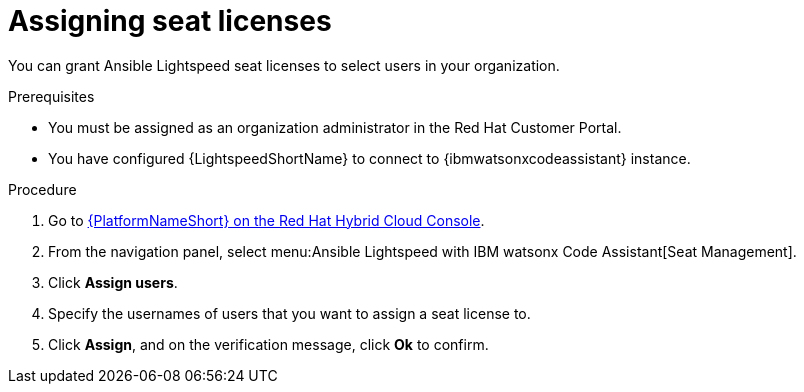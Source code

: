 :_content-type: PROCEDURE

[id="assign-seat-licenses_{context}"]

= Assigning seat licenses

You can grant Ansible Lightspeed seat licenses to select users in your organization.

.Prerequisites
* You must be assigned as an organization administrator in the Red Hat Customer Portal. 
* You have configured {LightspeedShortName} to connect to {ibmwatsonxcodeassistant} instance.


.Procedure

. Go to link:https://console.redhat.com/ansible/seats-administration[{PlatformNameShort} on the Red Hat Hybrid Cloud Console].
. From the navigation panel, select menu:Ansible Lightspeed with IBM watsonx Code Assistant[Seat Management]. 
. Click *Assign users*.
. Specify the usernames of users that you want to assign a seat license to.
. Click *Assign*, and on the verification message, click *Ok* to confirm. 




